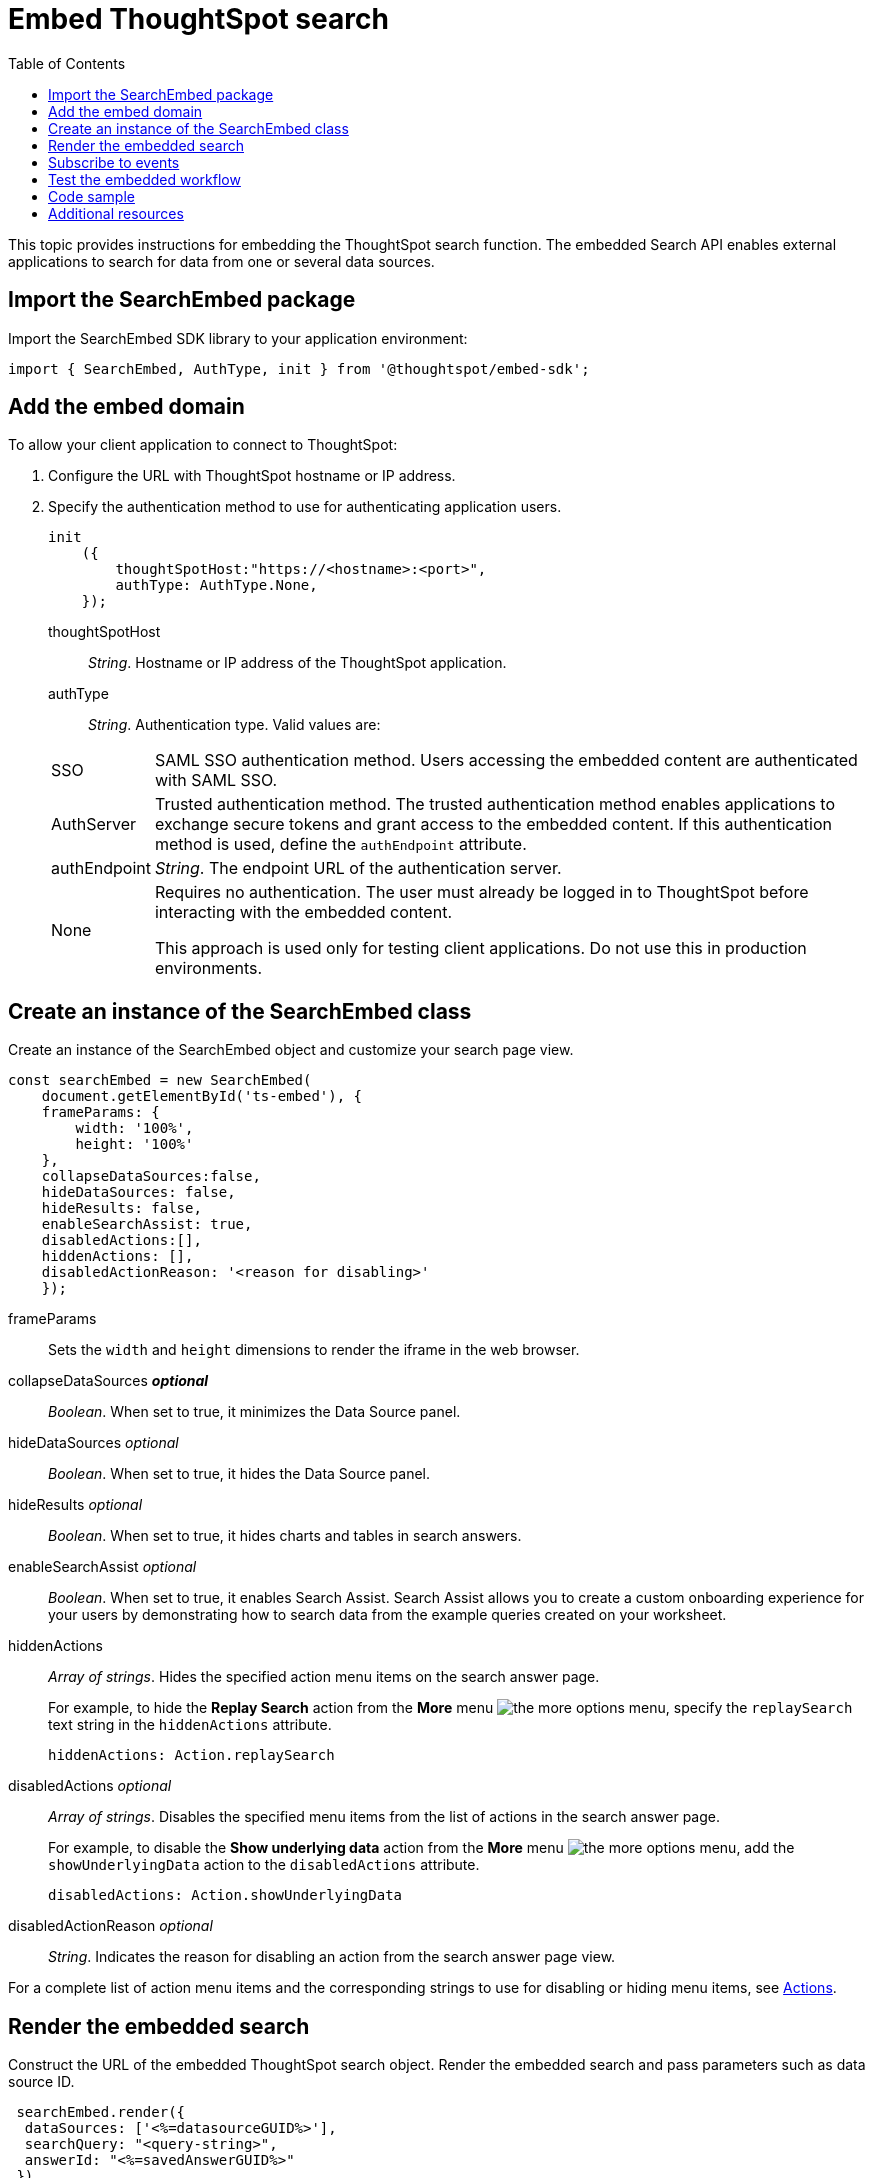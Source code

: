 = Embed ThoughtSpot search
:toc: true

:page-title: Embed Search
:page-pageid: search-embed
:page-description: Embed Search

This topic provides instructions for embedding the ThoughtSpot search function. The embedded Search API enables external applications to search for data from one or several data sources.

////
== Import the JavaScript library
In your .html page, include the JavaScript file in the `<script>` tag under `<head>`:
[source,javascript]
----
<script type="text/javascript" src="<file-location>/<file-name>.js"></script>
----
////
== Import the SearchEmbed package
Import the SearchEmbed SDK library to your application environment:

[source,javascript]
----
import { SearchEmbed, AuthType, init } from '@thoughtspot/embed-sdk';
----
////
== Import styles
[source,javascript]
----
import "./styles.css"
----

+

SearchEmbed::
The JavaScript library for embedding the ThoughtSpot search module.

Action::
////

== Add the embed domain

To allow your client application to connect to ThoughtSpot:

. Configure the URL with ThoughtSpot hostname or IP address.
. Specify the authentication method to use for authenticating application users.
+
[source,javascript]
----
init
    ({
        thoughtSpotHost:"https://<hostname>:<port>",
        authType: AuthType.None,
    });
----
+
thoughtSpotHost::
_String_. Hostname or IP address of the ThoughtSpot application.


authType::
_String_. Authentication type. Valid values are:

+
[horizontal]
SSO::
SAML SSO authentication method. Users accessing the embedded content are authenticated with SAML SSO.
AuthServer::
Trusted authentication method. The trusted authentication method enables applications to exchange secure tokens and grant access to the embedded content. If this authentication method is used, define the `authEndpoint`  attribute.
+
authEndpoint::
_String_. The endpoint URL of the authentication server.
None::
Requires no authentication. The user must already be logged in to ThoughtSpot before interacting with the embedded content.
+
This approach is used only for testing client applications. Do not use this in production environments.


== Create an instance of the SearchEmbed class

Create an instance of the SearchEmbed object and customize your search page view.

[source,javascript]
----
const searchEmbed = new SearchEmbed(
    document.getElementById('ts-embed'), {
    frameParams: {
        width: '100%',
        height: '100%'
    },
    collapseDataSources:false,
    hideDataSources: false,
    hideResults: false,
    enableSearchAssist: true,
    disabledActions:[],
    hiddenActions: [],
    disabledActionReason: '<reason for disabling>'
    });
  
----


frameParams::
Sets the `width` and `height` dimensions to render the iframe in the web browser.

collapseDataSources [small]*_optional_*::
_Boolean_. When set to true, it minimizes the Data Source panel.

 hideDataSources [small]_optional_::
_Boolean_. When set to true, it hides the Data Source panel.

hideResults [small]_optional_::
_Boolean_. When set to true, it hides charts and tables in search answers.

enableSearchAssist [small]_optional_::
_Boolean_. When set to true, it enables Search Assist. Search Assist allows you to create a custom onboarding experience for your users by demonstrating how to search data from the example queries created on your worksheet.

hiddenActions::
_Array of strings_. Hides the specified action menu items on the search answer page.

+
For example, to hide the *Replay Search* action from the *More* menu image:./images/icon-more-10px.png[the more options menu], specify the  `replaySearch` text string in the `hiddenActions` attribute.

+
---- 
hiddenActions: Action.replaySearch
----
disabledActions [small]_optional_::
_Array of strings_. Disables the specified menu items from the list of actions in the search answer page.
+
For example, to disable the *Show underlying data* action from the *More* menu image:./images/icon-more-10px.png[the more options menu], add the `showUnderlyingData` action to the `disabledActions` attribute.

+

---- 
disabledActions: Action.showUnderlyingData
----



disabledActionReason [small]_optional_::
_String_. Indicates the reason for disabling an action from the search answer page view.

For a complete list of action menu items and the corresponding strings to use for disabling or hiding menu items, see link:/typedoc/enums/action.html[Actions].

== Render the embedded search
Construct the URL of the embedded ThoughtSpot search object.
Render the embedded search and pass parameters such as data source ID.
[source, javascript]
----

 searchEmbed.render({
  dataSources: ['<%=datasourceGUID%>'],
  searchQuery: "<query-string>",
  answerId: "<%=savedAnswerGUID%>"
 })

----

dataSources::
_Array of strings_. The Global Unique Identifiers (GUIDs) of the data sources for running a search query on.

answerID::
_String_. The GUID of the search answers saved in a user profile.

searchQuery::
_String_. The search query string to use when the application loads. You can use the following types of search tokens to construct a search query:
* xref:search-data-api.adoc#column[Column]
* xref:search-data-api.adoc#operator[Operator] 
* xref:search-data-api.adoc#value[Value]
* xref:search-data-api.adoc#date-bucket[Date Bucket]
* xref:search-data-api.adoc#keyword[Keyword] 
* xref:search-data-api.adoc#calendar[Calendar]


For example, to fetch revenue data by shipping mode, you can use the following search query string:

----
searchQuery: "[Revenue] by [Shipmode]"
----


== Subscribe to events
Register event handlers to subscribe to events triggered by the ThoughtSpot Search function:
[source, javascript]
----

 searchEmbed.on(EventType.init, showLoader)
 searchEmbed.on(EventType.load, hideLoader)

----
////
==== Event Type
init::
The search iframe is initiaized.
load::
The search iframe is loaded.
queryChanged::
The search query is modified.
dataSourceSelected::
The data source for searching data is selected.
////

For a complete list of event types, see the link:/typedoc/enums/eventtype.html[EventType reference page].

== Test the embedded workflow

To verify the ThoughtSpot Search integration, perform the following tasks:

* Load your application.
* Search for data from a data source.
* Verify if the page view parameters, such as hiding or showing the data source panel, function as expected.
* If you have disabled a menu item from the search answers page, verify if the menu command is disabled.

== Code sample

[source, javascript]
----
import { SearchEmbed, AuthType, init } from '@thoughtspot/embed-sdk';

init({
    thoughtSpotHost: "<%=tshost%>",
    authType: AuthType.SSO,
});

const searchEmbed = new SearchEmbed(
    document.getElementById('ts-embed'),
    {
        frameParams: {
            width: '100%',
            height: '100%',
        },
    });

searchEmbed.render({
    dataSources: ['4f289824-e301-4001-ad06-8888f69c4748']
});
----

++++
<a href="{{tshost}}/#/everywhere/playground/search" id="preview-in-playground" target="_parent">Preview in Playground</a>
++++

== Additional resources

For more information on searchEmbed SDK reference, see xref:sdk-reference.adoc[Visual Embed SDK Reference].
